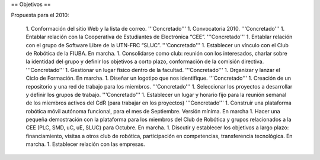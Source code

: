 == Objetivos ==

Propuesta para el 2010:

   1.      Conformación del sitio Web y la lista de correo. '''Concretado'''
   1.      Convocatoria 2010. '''Concretado'''
   1.      Entablar relación con la Cooperativa de Estudiantes de Electrónica “CEE”. '''Concretado'''
   1.      Entablar relación con el grupo de Software Libre de la UTN-FRC “SLUC”. '''Concretado'''
   1.      Establecer un vínculo con el Club de Robótica de la FIUBA. En marcha.
   1.      Consolidarse como club: reunión con los interesados, charlar sobre la identidad del grupo y definir los objetivos a corto plazo, conformación de la comisión directiva. '''Concretado'''
   1.      Gestionar un lugar físico dentro de la facultad. '''Concretado'''
   1.      Organizar y lanzar el Ciclo de Formación. En marcha.
   1.      Diseñar un logotipo que nos identifique. '''Concretado'''
   1.      Creación de un repositorio y una red de trabajo para los miembros. '''Concretado'''
   1.      Seleccionar los proyectos a desarrollar y definir los grupos de trabajo. '''Concretado'''
   1.      Establecer un lugar y horario fijo para la reunión semanal de los miembros activos del CdR (para trabajar en los proyectos) '''Concretado'''
   1.      Construir una plataforma robótica móvil autónoma funcional, para el mes de Septiembre. Versión mínima. En marcha
   1.      Hacer una pequeña demostración con la plataforma para los miembros del Club de Robótica y grupos relacionados a la CEE (PLC, SMD, uC, uE, SLUC) para Octubre. En marcha.
   1.      Discutir y establecer los objetivos a largo plazo: financiamiento, visitas a otros club de robótica, participación en competencias, transferencia tecnológica.  En marcha.
   1.      Establecer relación con las empresas.
